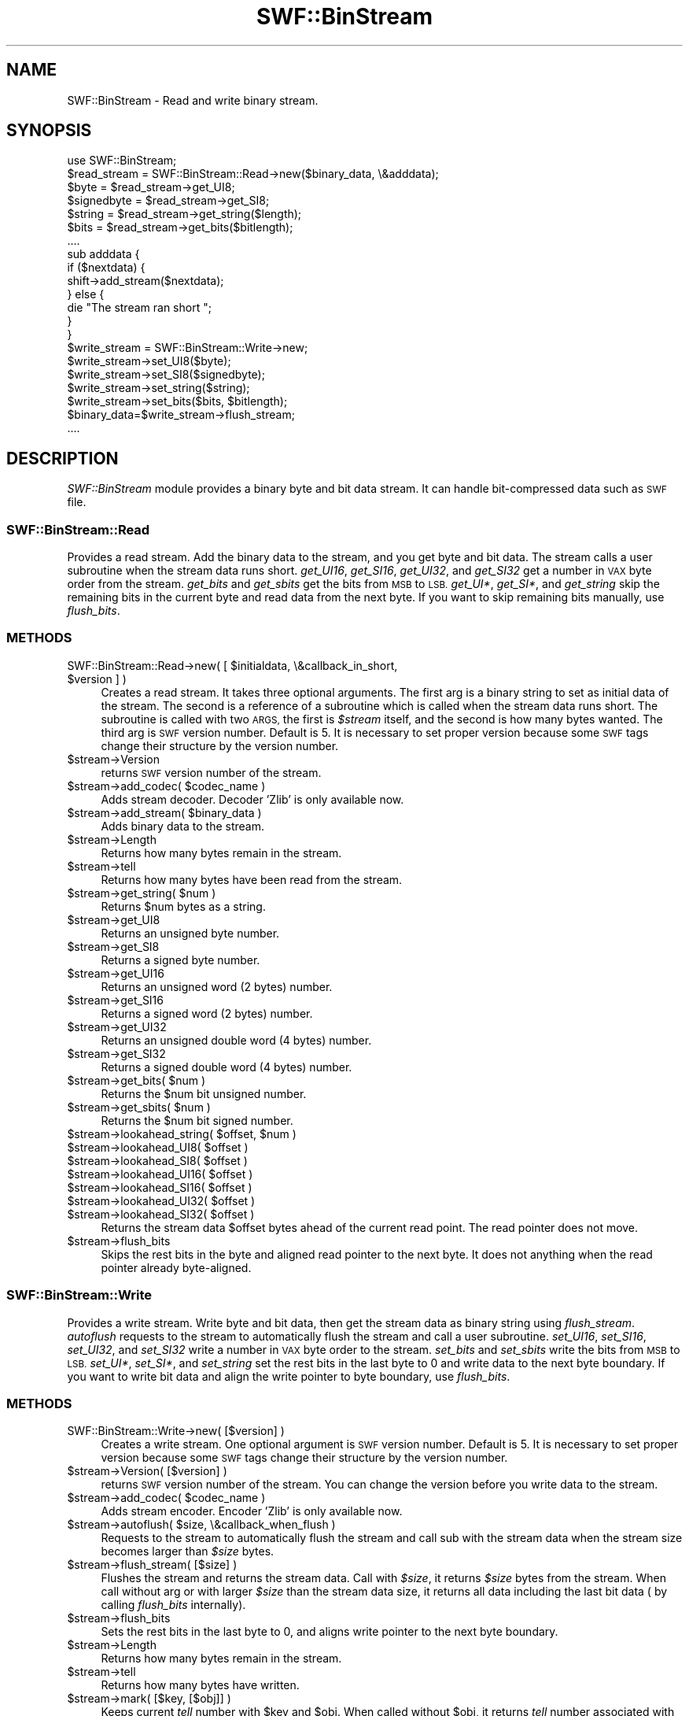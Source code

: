 .\" Automatically generated by Pod::Man 2.28 (Pod::Simple 3.29)
.\"
.\" Standard preamble:
.\" ========================================================================
.de Sp \" Vertical space (when we can't use .PP)
.if t .sp .5v
.if n .sp
..
.de Vb \" Begin verbatim text
.ft CW
.nf
.ne \\$1
..
.de Ve \" End verbatim text
.ft R
.fi
..
.\" Set up some character translations and predefined strings.  \*(-- will
.\" give an unbreakable dash, \*(PI will give pi, \*(L" will give a left
.\" double quote, and \*(R" will give a right double quote.  \*(C+ will
.\" give a nicer C++.  Capital omega is used to do unbreakable dashes and
.\" therefore won't be available.  \*(C` and \*(C' expand to `' in nroff,
.\" nothing in troff, for use with C<>.
.tr \(*W-
.ds C+ C\v'-.1v'\h'-1p'\s-2+\h'-1p'+\s0\v'.1v'\h'-1p'
.ie n \{\
.    ds -- \(*W-
.    ds PI pi
.    if (\n(.H=4u)&(1m=24u) .ds -- \(*W\h'-12u'\(*W\h'-12u'-\" diablo 10 pitch
.    if (\n(.H=4u)&(1m=20u) .ds -- \(*W\h'-12u'\(*W\h'-8u'-\"  diablo 12 pitch
.    ds L" ""
.    ds R" ""
.    ds C` ""
.    ds C' ""
'br\}
.el\{\
.    ds -- \|\(em\|
.    ds PI \(*p
.    ds L" ``
.    ds R" ''
.    ds C`
.    ds C'
'br\}
.\"
.\" Escape single quotes in literal strings from groff's Unicode transform.
.ie \n(.g .ds Aq \(aq
.el       .ds Aq '
.\"
.\" If the F register is turned on, we'll generate index entries on stderr for
.\" titles (.TH), headers (.SH), subsections (.SS), items (.Ip), and index
.\" entries marked with X<> in POD.  Of course, you'll have to process the
.\" output yourself in some meaningful fashion.
.\"
.\" Avoid warning from groff about undefined register 'F'.
.de IX
..
.nr rF 0
.if \n(.g .if rF .nr rF 1
.if (\n(rF:(\n(.g==0)) \{
.    if \nF \{
.        de IX
.        tm Index:\\$1\t\\n%\t"\\$2"
..
.        if !\nF==2 \{
.            nr % 0
.            nr F 2
.        \}
.    \}
.\}
.rr rF
.\" ========================================================================
.\"
.IX Title "SWF::BinStream 3pm"
.TH SWF::BinStream 3pm "2004-09-14" "perl v5.22.1" "User Contributed Perl Documentation"
.\" For nroff, turn off justification.  Always turn off hyphenation; it makes
.\" way too many mistakes in technical documents.
.if n .ad l
.nh
.SH "NAME"
SWF::BinStream \- Read and write binary stream.
.SH "SYNOPSIS"
.IX Header "SYNOPSIS"
.Vb 1
\&  use SWF::BinStream;
\&
\&  $read_stream = SWF::BinStream::Read\->new($binary_data, \e&adddata);
\&  $byte = $read_stream\->get_UI8;
\&  $signedbyte = $read_stream\->get_SI8;
\&  $string = $read_stream\->get_string($length);
\&  $bits = $read_stream\->get_bits($bitlength);
\&  ....
\&
\&  sub adddata {
\&      if ($nextdata) {
\&          shift\->add_stream($nextdata);
\&      } else {
\&          die "The stream ran short ";
\&      }
\&  }
\&
\&  $write_stream = SWF::BinStream::Write\->new;
\&  $write_stream\->set_UI8($byte);
\&  $write_stream\->set_SI8($signedbyte);
\&  $write_stream\->set_string($string);
\&  $write_stream\->set_bits($bits, $bitlength);
\&  $binary_data=$write_stream\->flush_stream;
\&  ....
.Ve
.SH "DESCRIPTION"
.IX Header "DESCRIPTION"
\&\fISWF::BinStream\fR module provides a binary byte and bit data stream.
It can handle bit-compressed data such as \s-1SWF\s0 file.
.SS "SWF::BinStream::Read"
.IX Subsection "SWF::BinStream::Read"
Provides a read stream. Add the binary data to the stream, and you 
get byte and bit data. The stream calls a user subroutine when the 
stream data runs short.
\&\fIget_UI16\fR, \fIget_SI16\fR, \fIget_UI32\fR, and \fIget_SI32\fR get a number
in \s-1VAX\s0 byte order from the stream.
\&\fIget_bits\fR and \fIget_sbits\fR get the bits from \s-1MSB\s0 to \s-1LSB.
\&\s0\fIget_UI*\fR, \fIget_SI*\fR, and \fIget_string\fR skip the remaining bits in 
the current byte and read data from the next byte.
If you want to skip remaining bits manually, use \fIflush_bits\fR.
.SS "\s-1METHODS\s0"
.IX Subsection "METHODS"
.ie n .IP "SWF::BinStream::Read\->new( [ $initialdata, \e&callback_in_short, $version ] )" 4
.el .IP "SWF::BinStream::Read\->new( [ \f(CW$initialdata\fR, \e&callback_in_short, \f(CW$version\fR ] )" 4
.IX Item "SWF::BinStream::Read->new( [ $initialdata, &callback_in_short, $version ] )"
Creates a read stream. It takes three optional arguments. The first arg 
is a binary string to set as initial data of the stream. The second is
a reference of a subroutine which is called when the stream data runs
short.  The subroutine is called with two \s-1ARGS,\s0 the first is \fI\f(CI$stream\fI\fR
itself, and the second is how many bytes wanted.  
The third arg is \s-1SWF\s0 version number.  Default is 5.  It is necessary to
set proper version because some \s-1SWF\s0 tags change their structure by the 
version number.
.ie n .IP "$stream\->Version" 4
.el .IP "\f(CW$stream\fR\->Version" 4
.IX Item "$stream->Version"
returns \s-1SWF\s0 version number of the stream.
.ie n .IP "$stream\->add_codec( $codec_name )" 4
.el .IP "\f(CW$stream\fR\->add_codec( \f(CW$codec_name\fR )" 4
.IX Item "$stream->add_codec( $codec_name )"
Adds stream decoder.
Decoder 'Zlib' is only available now.
.ie n .IP "$stream\->add_stream( $binary_data )" 4
.el .IP "\f(CW$stream\fR\->add_stream( \f(CW$binary_data\fR )" 4
.IX Item "$stream->add_stream( $binary_data )"
Adds binary data to the stream.
.ie n .IP "$stream\->Length" 4
.el .IP "\f(CW$stream\fR\->Length" 4
.IX Item "$stream->Length"
Returns how many bytes remain in the stream.
.ie n .IP "$stream\->tell" 4
.el .IP "\f(CW$stream\fR\->tell" 4
.IX Item "$stream->tell"
Returns how many bytes have been read from the stream.
.ie n .IP "$stream\->get_string( $num )" 4
.el .IP "\f(CW$stream\fR\->get_string( \f(CW$num\fR )" 4
.IX Item "$stream->get_string( $num )"
Returns \f(CW$num\fR bytes as a string.
.ie n .IP "$stream\->get_UI8" 4
.el .IP "\f(CW$stream\fR\->get_UI8" 4
.IX Item "$stream->get_UI8"
Returns an unsigned byte number.
.ie n .IP "$stream\->get_SI8" 4
.el .IP "\f(CW$stream\fR\->get_SI8" 4
.IX Item "$stream->get_SI8"
Returns a signed byte number.
.ie n .IP "$stream\->get_UI16" 4
.el .IP "\f(CW$stream\fR\->get_UI16" 4
.IX Item "$stream->get_UI16"
Returns an unsigned word (2 bytes) number.
.ie n .IP "$stream\->get_SI16" 4
.el .IP "\f(CW$stream\fR\->get_SI16" 4
.IX Item "$stream->get_SI16"
Returns a signed word (2 bytes) number.
.ie n .IP "$stream\->get_UI32" 4
.el .IP "\f(CW$stream\fR\->get_UI32" 4
.IX Item "$stream->get_UI32"
Returns an unsigned double word (4 bytes) number.
.ie n .IP "$stream\->get_SI32" 4
.el .IP "\f(CW$stream\fR\->get_SI32" 4
.IX Item "$stream->get_SI32"
Returns a signed double word (4 bytes) number.
.ie n .IP "$stream\->get_bits( $num )" 4
.el .IP "\f(CW$stream\fR\->get_bits( \f(CW$num\fR )" 4
.IX Item "$stream->get_bits( $num )"
Returns the \f(CW$num\fR bit unsigned number.
.ie n .IP "$stream\->get_sbits( $num )" 4
.el .IP "\f(CW$stream\fR\->get_sbits( \f(CW$num\fR )" 4
.IX Item "$stream->get_sbits( $num )"
Returns the \f(CW$num\fR bit signed number.
.ie n .IP "$stream\->lookahead_string( $offset, $num )" 4
.el .IP "\f(CW$stream\fR\->lookahead_string( \f(CW$offset\fR, \f(CW$num\fR )" 4
.IX Item "$stream->lookahead_string( $offset, $num )"
.PD 0
.ie n .IP "$stream\->lookahead_UI8( $offset )" 4
.el .IP "\f(CW$stream\fR\->lookahead_UI8( \f(CW$offset\fR )" 4
.IX Item "$stream->lookahead_UI8( $offset )"
.ie n .IP "$stream\->lookahead_SI8( $offset )" 4
.el .IP "\f(CW$stream\fR\->lookahead_SI8( \f(CW$offset\fR )" 4
.IX Item "$stream->lookahead_SI8( $offset )"
.ie n .IP "$stream\->lookahead_UI16( $offset )" 4
.el .IP "\f(CW$stream\fR\->lookahead_UI16( \f(CW$offset\fR )" 4
.IX Item "$stream->lookahead_UI16( $offset )"
.ie n .IP "$stream\->lookahead_SI16( $offset )" 4
.el .IP "\f(CW$stream\fR\->lookahead_SI16( \f(CW$offset\fR )" 4
.IX Item "$stream->lookahead_SI16( $offset )"
.ie n .IP "$stream\->lookahead_UI32( $offset )" 4
.el .IP "\f(CW$stream\fR\->lookahead_UI32( \f(CW$offset\fR )" 4
.IX Item "$stream->lookahead_UI32( $offset )"
.ie n .IP "$stream\->lookahead_SI32( $offset )" 4
.el .IP "\f(CW$stream\fR\->lookahead_SI32( \f(CW$offset\fR )" 4
.IX Item "$stream->lookahead_SI32( $offset )"
.PD
Returns the stream data \f(CW$offset\fR bytes ahead of the current read point.
The read pointer does not move.
.ie n .IP "$stream\->flush_bits" 4
.el .IP "\f(CW$stream\fR\->flush_bits" 4
.IX Item "$stream->flush_bits"
Skips the rest bits in the byte and aligned read pointer to the next byte.
It does not anything when the read pointer already byte-aligned.
.SS "SWF::BinStream::Write"
.IX Subsection "SWF::BinStream::Write"
Provides a write stream. Write byte and bit data, then get the stream
data as binary string using \fIflush_stream\fR. \fIautoflush\fR requests to
the stream to automatically flush the stream and call a user subroutine.
\&\fIset_UI16\fR, \fIset_SI16\fR, \fIset_UI32\fR, and \fIset_SI32\fR write a number in 
\&\s-1VAX\s0 byte order to the stream.
\&\fIset_bits\fR and \fIset_sbits\fR write the bits from \s-1MSB\s0 to \s-1LSB.
\&\s0\fIset_UI*\fR, \fIset_SI*\fR, and \fIset_string\fR set the rest bits in the last 
byte to 0 and write data to the next byte boundary.
If you want to write bit data and align the write pointer to byte boundary,
use \fIflush_bits\fR.
.SS "\s-1METHODS\s0"
.IX Subsection "METHODS"
.IP "SWF::BinStream::Write\->new( [$version] )" 4
.IX Item "SWF::BinStream::Write->new( [$version] )"
Creates a write stream.
One optional argument is \s-1SWF\s0 version number.  Default is 5.
It is necessary to set proper version because some \s-1SWF\s0 tags change 
their structure by the version number.
.ie n .IP "$stream\->Version( [$version] )" 4
.el .IP "\f(CW$stream\fR\->Version( [$version] )" 4
.IX Item "$stream->Version( [$version] )"
returns \s-1SWF\s0 version number of the stream.
You can change the version before you write data to the stream.
.ie n .IP "$stream\->add_codec( $codec_name )" 4
.el .IP "\f(CW$stream\fR\->add_codec( \f(CW$codec_name\fR )" 4
.IX Item "$stream->add_codec( $codec_name )"
Adds stream encoder.
Encoder 'Zlib' is only available now.
.ie n .IP "$stream\->autoflush( $size, \e&callback_when_flush )" 4
.el .IP "\f(CW$stream\fR\->autoflush( \f(CW$size\fR, \e&callback_when_flush )" 4
.IX Item "$stream->autoflush( $size, &callback_when_flush )"
Requests to the stream to automatically flush the stream and call sub
with the stream data when the stream size becomes larger than \fI\f(CI$size\fI\fR bytes.
.ie n .IP "$stream\->flush_stream( [$size] )" 4
.el .IP "\f(CW$stream\fR\->flush_stream( [$size] )" 4
.IX Item "$stream->flush_stream( [$size] )"
Flushes the stream and returns the stream data. Call with \fI\f(CI$size\fI\fR,
it returns \fI\f(CI$size\fI\fR bytes from the stream. When call without arg or
with larger \fI\f(CI$size\fI\fR than the stream data size, it returns all data
including the last bit data ( by calling \fIflush_bits\fR internally).
.ie n .IP "$stream\->flush_bits" 4
.el .IP "\f(CW$stream\fR\->flush_bits" 4
.IX Item "$stream->flush_bits"
Sets the rest bits in the last byte to 0, and aligns write pointer 
to the next byte boundary.
.ie n .IP "$stream\->Length" 4
.el .IP "\f(CW$stream\fR\->Length" 4
.IX Item "$stream->Length"
Returns how many bytes remain in the stream.
.ie n .IP "$stream\->tell" 4
.el .IP "\f(CW$stream\fR\->tell" 4
.IX Item "$stream->tell"
Returns how many bytes have written.
.ie n .IP "$stream\->mark( [$key, [$obj]] )" 4
.el .IP "\f(CW$stream\fR\->mark( [$key, [$obj]] )" 4
.IX Item "$stream->mark( [$key, [$obj]] )"
Keeps current \fItell\fR number with \f(CW$key\fR and \f(CW$obj\fR.
When called without \f(CW$obj\fR, it returns \fItell\fR number associated
with \f(CW$key\fR and a list of \fItell\fR number and object in scalar and 
list context, respectively.
When called without any parameter, it returns mark list
( \s-1KEY1,\s0 [ \s-1TELL_NUMBER1, OBJ1 \s0], \s-1KEY2,\s0 [...).
.ie n .IP "$stream\->sub_stream" 4
.el .IP "\f(CW$stream\fR\->sub_stream" 4
.IX Item "$stream->sub_stream"
Creates temporaly sub stream. When \fIflush_stream\fR the sub stream, 
it's data and marks are written to the parent stream and the sub 
stream is freed.
.Sp
Ex. write various length of data following it's length.
.Sp
.Vb 4
\&  $sub_stream=$parent_stream\->sub_stream;
\&  write_data($sub_stream);
\&  $parent_stream\->set_UI32($sub_stream\->Length);
\&  $sub_stream\->flush_stream;
.Ve
.ie n .IP "$stream\->set_string( $str )" 4
.el .IP "\f(CW$stream\fR\->set_string( \f(CW$str\fR )" 4
.IX Item "$stream->set_string( $str )"
Writes string to the stream.
.ie n .IP "$stream\->set_UI8( $num )" 4
.el .IP "\f(CW$stream\fR\->set_UI8( \f(CW$num\fR )" 4
.IX Item "$stream->set_UI8( $num )"
Writes \fI\f(CI$num\fI\fR as an unsigned byte.
.ie n .IP "$stream\->set_SI8( $num )" 4
.el .IP "\f(CW$stream\fR\->set_SI8( \f(CW$num\fR )" 4
.IX Item "$stream->set_SI8( $num )"
Writes \fI\f(CI$num\fI\fR as a signed byte.
.ie n .IP "$stream\->set_UI16( $num )" 4
.el .IP "\f(CW$stream\fR\->set_UI16( \f(CW$num\fR )" 4
.IX Item "$stream->set_UI16( $num )"
Writes \fI\f(CI$num\fI\fR as an unsigned word.
.ie n .IP "$stream\->set_SI16( $num )" 4
.el .IP "\f(CW$stream\fR\->set_SI16( \f(CW$num\fR )" 4
.IX Item "$stream->set_SI16( $num )"
Writes \fI\f(CI$num\fI\fR as a signed word.
.ie n .IP "$stream\->set_UI32( $num )" 4
.el .IP "\f(CW$stream\fR\->set_UI32( \f(CW$num\fR )" 4
.IX Item "$stream->set_UI32( $num )"
Writes \fI\f(CI$num\fI\fR as an unsigned double word.
.ie n .IP "$stream\->set_SI32( $num )" 4
.el .IP "\f(CW$stream\fR\->set_SI32( \f(CW$num\fR )" 4
.IX Item "$stream->set_SI32( $num )"
Writes \fI\f(CI$num\fI\fR as an unsigned double word.
.ie n .IP "$stream\->set_bits( $num, $nbits )" 4
.el .IP "\f(CW$stream\fR\->set_bits( \f(CW$num\fR, \f(CW$nbits\fR )" 4
.IX Item "$stream->set_bits( $num, $nbits )"
Write \fI\f(CI$num\fI\fR as \fI\f(CI$nbits\fI\fR length unsigned bit data.
.ie n .IP "$stream\->set_sbits( $num, $nbits )" 4
.el .IP "\f(CW$stream\fR\->set_sbits( \f(CW$num\fR, \f(CW$nbits\fR )" 4
.IX Item "$stream->set_sbits( $num, $nbits )"
Write \fI\f(CI$num\fI\fR as \fI\f(CI$nbits\fI\fR length signed bit data.
.ie n .IP "$stream\->set_bits_list( $nbitsbit, @list )" 4
.el .IP "\f(CW$stream\fR\->set_bits_list( \f(CW$nbitsbit\fR, \f(CW@list\fR )" 4
.IX Item "$stream->set_bits_list( $nbitsbit, @list )"
Makes \fI\f(CI@list\fI\fR as unsigned bit data list.
It writes the maximal bit length of each \fI\f(CI@list\fI\fR (\fInbits\fR) as
\&\fI\f(CI$nbitsbit\fI\fR length unsigned bit data, and then writes each \fI\f(CI@list\fI\fR
number as \fInbits\fR length unsigned bit data.
.ie n .IP "$stream\->set_sbits_list( $nbitsbit, @list )" 4
.el .IP "\f(CW$stream\fR\->set_sbits_list( \f(CW$nbitsbit\fR, \f(CW@list\fR )" 4
.IX Item "$stream->set_sbits_list( $nbitsbit, @list )"
Makes \fI\f(CI@list\fI\fR as signed bit data list.
It writes the maximal bit length of each \fI\f(CI@list\fI\fR (\fInbits\fR) as
\&\fI\f(CI$nbitsbit\fI\fR length unsigned bit data, and then writes each \fI\f(CI@list\fI\fR
number as \fInbits\fR\-length signed bit data.
.SS "\s-1UTILITY FUNCTIONS\s0"
.IX Subsection "UTILITY FUNCTIONS"
.ie n .IP "&SWF::BinStream::Write::get_maxbits_of_bits_list( @list )" 4
.el .IP "&SWF::BinStream::Write::get_maxbits_of_bits_list( \f(CW@list\fR )" 4
.IX Item "&SWF::BinStream::Write::get_maxbits_of_bits_list( @list )"
.PD 0
.ie n .IP "&SWF::BinStream::Write::get_maxbits_of_sbits_list( @list )" 4
.el .IP "&SWF::BinStream::Write::get_maxbits_of_sbits_list( \f(CW@list\fR )" 4
.IX Item "&SWF::BinStream::Write::get_maxbits_of_sbits_list( @list )"
.PD
Gets the necessary and sufficient bit length to represent the values of 
\&\fI\f(CI@list\fI\fR.  \-_bits_list is for unsigned values, and \-_sbits_list is for signed.
.SH "COPYRIGHT"
.IX Header "COPYRIGHT"
Copyright 2000 Yasuhiro Sasama (ySas), <ysas@nmt.ne.jp>
.PP
This library is free software; you can redistribute it
and/or modify it under the same terms as Perl itself.
